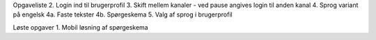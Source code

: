 Opgaveliste
2. Login ind til brugerprofil
3. Skift mellem kanaler - ved pause angives login til anden kanal
4. Sprog variant på engelsk
4a. Faste tekster
4b. Spørgeskema
5. Valg af sprog i brugerprofil

Løste opgaver
1. Mobil løsning af spørgeskema
